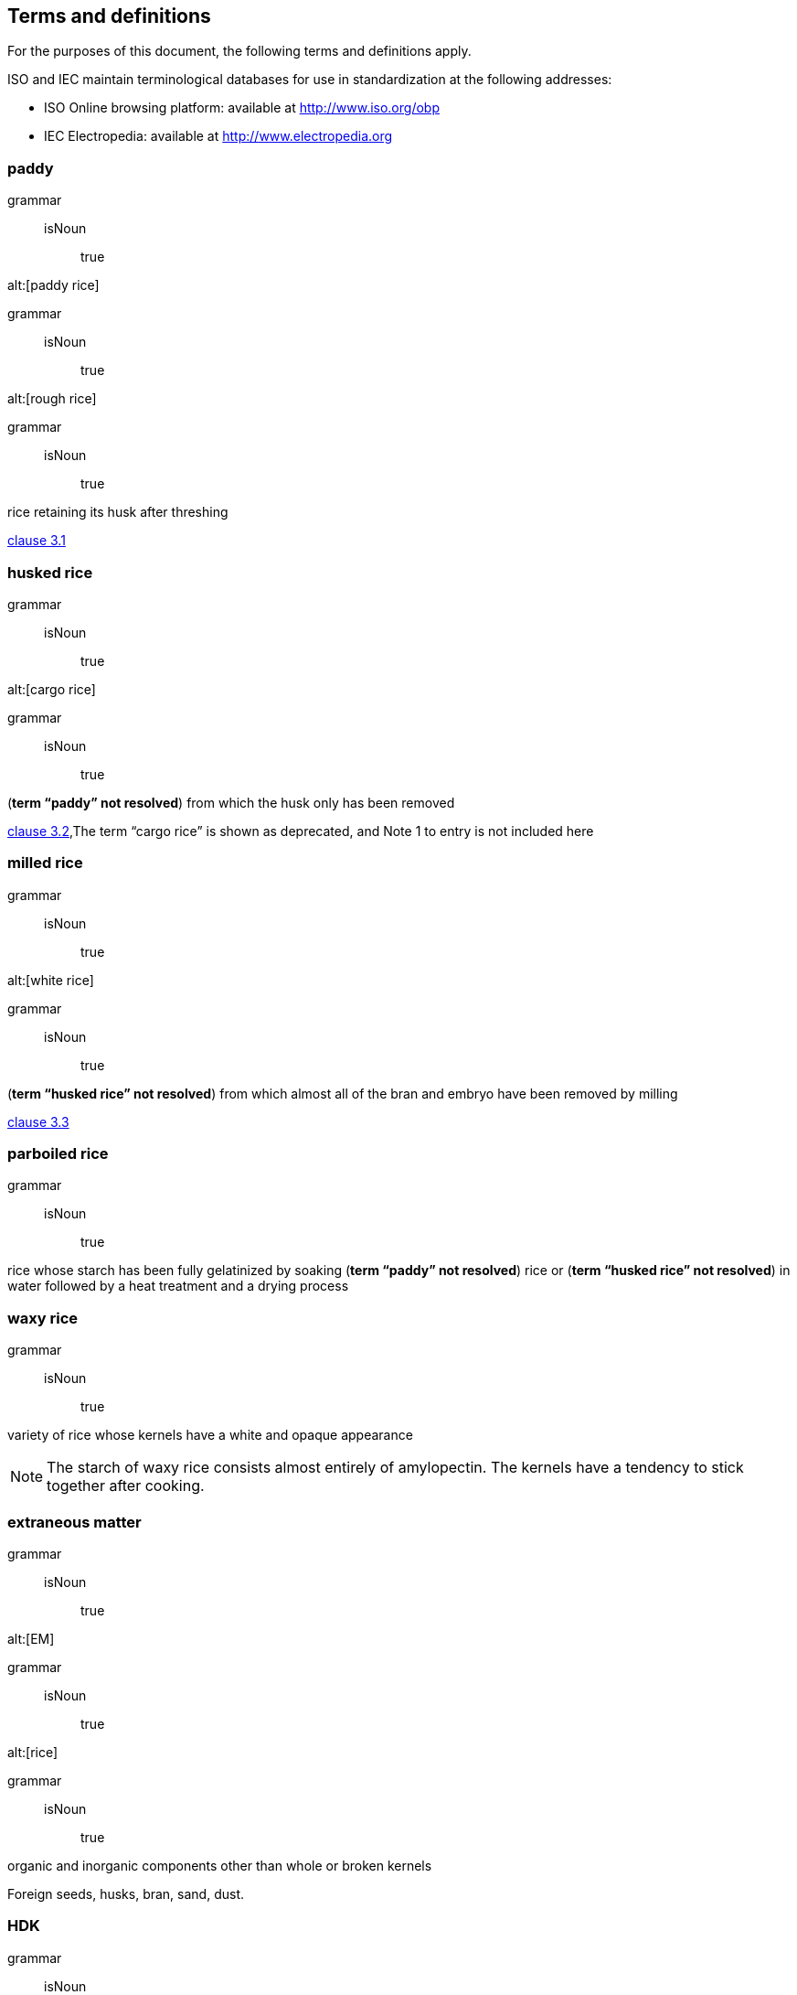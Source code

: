 
[[sec_3]]
== Terms and definitions

For the purposes of this document, the following terms and definitions apply.

ISO and IEC maintain terminological databases for use in standardization at the following addresses:



* ISO Online browsing platform: available at http://www.iso.org/obp

* IEC Electropedia: available at http://www.electropedia.org


=== paddy

[%metadata]
grammar::
isNoun::: true

alt:[paddy rice]

[%metadata]
grammar::
isNoun::: true

alt:[rough rice]

[%metadata]
grammar::
isNoun::: true


rice retaining its husk after threshing

[.source]
<<ref_7,clause 3.1>>

=== husked rice

[%metadata]
grammar::
isNoun::: true

alt:[cargo rice]

[%metadata]
grammar::
isNoun::: true


(**term “paddy” not resolved**) from which the husk only has been removed

[.source]
<<ref_7,clause 3.2>>,The term “cargo rice” is shown as deprecated, and Note 1 to entry is not included here

=== milled rice

[%metadata]
grammar::
isNoun::: true

alt:[white rice]

[%metadata]
grammar::
isNoun::: true


(**term “husked rice” not resolved**) from which almost all of the bran and embryo have been removed by milling

[.source]
<<ref_7,clause 3.3>>

=== parboiled rice

[%metadata]
grammar::
isNoun::: true


rice whose starch has been fully gelatinized by soaking  (**term “paddy” not resolved**) rice or  (**term “husked rice” not resolved**) in water followed by a heat treatment and a drying process

=== waxy rice

[%metadata]
grammar::
isNoun::: true


variety of rice whose kernels have a white and opaque appearance

NOTE: The starch of waxy rice consists almost entirely of amylopectin. The kernels have a tendency to stick together after cooking. 


=== extraneous matter

[%metadata]
grammar::
isNoun::: true

alt:[EM]

[%metadata]
grammar::
isNoun::: true

alt:[rice]

[%metadata]
grammar::
isNoun::: true


organic and inorganic components other than whole or broken kernels

====
Foreign seeds, husks, bran, sand, dust. 
====

=== HDK

[%metadata]
grammar::
isNoun::: true

alt:[heat-damaged kernel]

[%metadata]
grammar::
isNoun::: true


kernel, whole or broken, which has changed its normal colour as a result of heating

NOTE: This category includes whole or broken kernels that are yellow due to alteration. Parboiled rice in a batch of non-parboiled rice is also included in this category. 


=== damaged kernel

[%metadata]
grammar::
isNoun::: true


kernel, whole or broken, showing obvious deterioration due to moisture, pests, disease or other causes, but excluding  (**term “HDK” not resolved**)

=== immature kernel

[%metadata]
grammar::
isNoun::: true

alt:[unripe kernel]

[%metadata]
grammar::
isNoun::: true


kernel, whole or broken, which is unripe and/or underdeveloped

=== husked rice yield

[%metadata]
grammar::
isNoun::: true


amount of husked rice obtained from paddy

[.source]
<<ISO_6646,clause 3.1>>

=== nitrogen content

[%metadata]
grammar::
isNoun::: true


quantity of nitrogen determined after application of the procedure described

NOTE: It is expressed as a mass fraction of dry product, as a percentage. 


[.source]
<<norm_ref_6,clause 3.1>>

=== crude protein content

[%metadata]
grammar::
isNoun::: true


quantity of crude protein obtained from the nitrogen content as determined by applying the specified method, calculated by multiplying this content by an appropriate factor depending on the type of cereal or pulse

NOTE: It is expressed as a mass fraction of dry product, as a percentage. 


[.source]
<<norm_ref_6,clause 3.2>>

=== gelatinization

[%metadata]
grammar::
isNoun::: true


hydration process conferring the jelly-like state typical of the coagulated colloids, which are named “gels”, on kernels

NOTE: See <<fig_C.1>>. 


[.source]
<<ref_8,clause 3.1>>

=== gel state

[%metadata]
grammar::
isNoun::: true


condition reached as a consequence of  (**term “gelatinization” not resolved**), when the kernel is fully transparent and absolutely free from whitish and opaque granules after being pressed between two glass sheets

[.source]
<<ref_8,clause 3.2>>

=== gelatinization time

[%metadata]
grammar::
isNoun::: true

alt:[

[stem]
++++
<math xmlns="http://www.w3.org/1998/Math/MathML">
<msub>
<mi>t</mi>
<mn>90</mn>
</msub>
</math>
++++

]

[%metadata]
grammar::
isNoun::: true


time necessary for 90 % of the kernels to pass from their natural state to the  (**term “gel state” not resolved**)

[.source]
<<ref_8,clause 3.3>>

